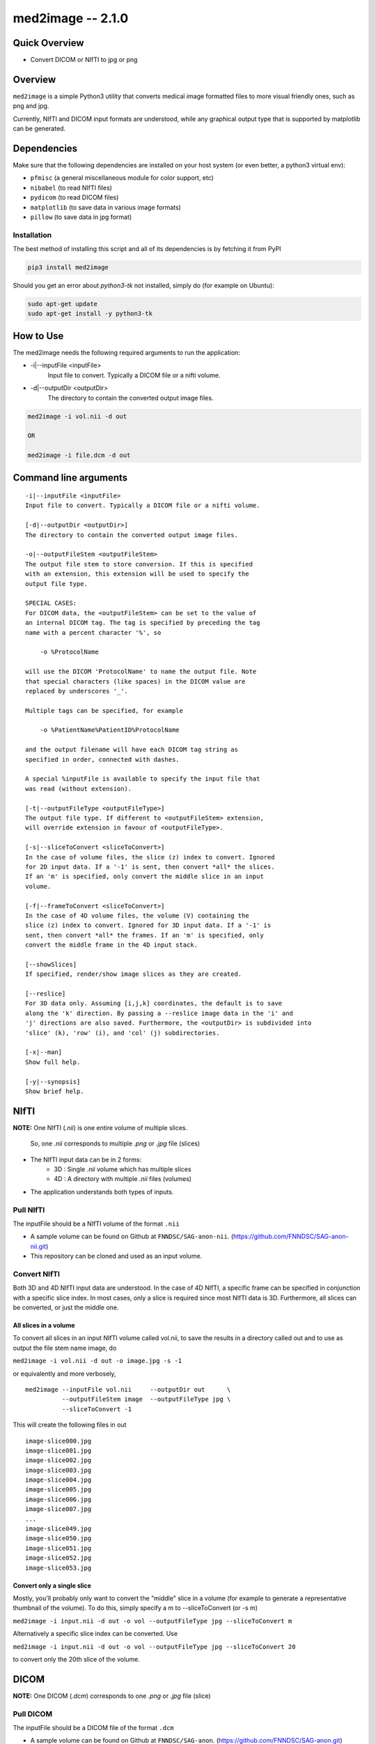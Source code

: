 med2image -- 2.1.0
==================

Quick Overview
--------------

-  Convert DICOM or NIfTI to jpg or png

Overview
--------

``med2image`` is a simple Python3 utility that converts medical image
formatted files to more visual friendly ones, such as png and jpg.

Currently, NIfTI and DICOM input formats are understood, while any
graphical output type that is supported by matplotlib can be generated.

Dependencies
------------

Make sure that the following dependencies are installed on your host
system (or even better, a python3 virtual env):

-  ``pfmisc`` (a general miscellaneous module for color support, etc) 
-  ``nibabel`` (to read NIfTI files)
-  ``pydicom`` (to read DICOM files)
-  ``matplotlib`` (to save data in various image formats)
-  ``pillow`` (to save data in jpg format)

Installation
~~~~~~~~~~~~

The best method of installing this script and all of its dependencies is
by fetching it from PyPI

.. code:: bash

        pip3 install med2image

Should you get an error about `python3-tk` not installed, simply do (for example on Ubuntu):

.. code:: bash

        sudo apt-get update
        sudo apt-get install -y python3-tk

How to Use
----------

The med2image needs the following required arguments to run the application:

- -i|--inputFile <inputFile>
        Input file to convert. Typically a DICOM file or a nifti volume.

- -d|--outputDir <outputDir>
        The directory to contain the converted output image files.

.. code:: bash

    med2image -i vol.nii -d out

    OR

    med2image -i file.dcm -d out

Command line arguments
----------------------

::

        -i|--inputFile <inputFile>
        Input file to convert. Typically a DICOM file or a nifti volume.

        [-d|--outputDir <outputDir>]
        The directory to contain the converted output image files.

        -o|--outputFileStem <outputFileStem>
        The output file stem to store conversion. If this is specified
        with an extension, this extension will be used to specify the
        output file type.

        SPECIAL CASES:
        For DICOM data, the <outputFileStem> can be set to the value of
        an internal DICOM tag. The tag is specified by preceding the tag
        name with a percent character '%', so

            -o %ProtocolName

        will use the DICOM 'ProtocolName' to name the output file. Note
        that special characters (like spaces) in the DICOM value are
        replaced by underscores '_'.

        Multiple tags can be specified, for example

            -o %PatientName%PatientID%ProtocolName

        and the output filename will have each DICOM tag string as
        specified in order, connected with dashes.

        A special %inputFile is available to specify the input file that
        was read (without extension).

        [-t|--outputFileType <outputFileType>]
        The output file type. If different to <outputFileStem> extension,
        will override extension in favour of <outputFileType>.

        [-s|--sliceToConvert <sliceToConvert>]
        In the case of volume files, the slice (z) index to convert. Ignored
        for 2D input data. If a '-1' is sent, then convert *all* the slices.
        If an 'm' is specified, only convert the middle slice in an input
        volume.

        [-f|--frameToConvert <sliceToConvert>]
        In the case of 4D volume files, the volume (V) containing the
        slice (z) index to convert. Ignored for 3D input data. If a '-1' is
        sent, then convert *all* the frames. If an 'm' is specified, only
        convert the middle frame in the 4D input stack.

        [--showSlices]
        If specified, render/show image slices as they are created.

        [--reslice]
        For 3D data only. Assuming [i,j,k] coordinates, the default is to save
        along the 'k' direction. By passing a --reslice image data in the 'i' and
        'j' directions are also saved. Furthermore, the <outputDir> is subdivided into
        'slice' (k), 'row' (i), and 'col' (j) subdirectories.

        [-x|--man]
        Show full help.

        [-y|--synopsis]
        Show brief help.

NIfTI
-----
**NOTE:** One NIfTI (`.nii`) is one entire volume of multiple slices.

     So, one `.nii` corresponds to multiple `.png` or `.jpg` file (slices)

- The NIfTI input data can be in 2 forms:
    - 3D : Single `.nii` volume which has multiple slices
    - 4D : A directory with multiple `.nii` files (volumes)

- The application understands both types of inputs.

Pull NIfTI
~~~~~~~~~~

The inputFile should be a NIfTI volume of the format ``.nii``

- A sample volume can be found on Github at ``FNNDSC/SAG-anon-nii``. (https://github.com/FNNDSC/SAG-anon-nii.git)

- This repository can be cloned and used as an input volume.

Convert NIfTI
~~~~~~~~~~~~~

Both 3D and 4D NIfTI input data are understood. In the case of 4D NIfTI,
a specific frame can be specified in conjunction with a specific slice
index. In most cases, only a slice is required since most NIfTI data is
3D. Furthermore, all slices can be converted, or just the middle one.


All slices in a volume
^^^^^^^^^^^^^^^^^^^^^^

To convert all slices in an input NIfTI volume called vol.nii, to save
the results in a directory called out and to use as output the file stem
name image, do

``med2image -i vol.nii -d out -o image.jpg -s -1``

or equivalently and more verbosely,

::

    med2image --inputFile vol.nii     --outputDir out      \
              --outputFileStem image  --outputFileType jpg \
              --sliceToConvert -1

This will create the following files in out

::

    image-slice000.jpg
    image-slice001.jpg
    image-slice002.jpg
    image-slice003.jpg
    image-slice004.jpg
    image-slice005.jpg
    image-slice006.jpg
    image-slice007.jpg
    ...
    image-slice049.jpg
    image-slice050.jpg
    image-slice051.jpg
    image-slice052.jpg
    image-slice053.jpg

Convert only a single slice
^^^^^^^^^^^^^^^^^^^^^^^^^^^

Mostly, you'll probably only want to convert the "middle" slice in a
volume (for example to generate a representative thumbnail of the
volume). To do this, simply specify a m to --sliceToConvert (or -s m)

``med2image -i input.nii -d out -o vol --outputFileType jpg --sliceToConvert m``

Alternatively a specific slice index can be converted. Use

``med2image -i input.nii -d out -o vol --outputFileType jpg --sliceToConvert 20``

to convert only the 20th slice of the volume.

DICOM
-----

**NOTE:** One DICOM (`.dcm`) corresponds to one `.png` or `.jpg` file (slice)

Pull DICOM
~~~~~~~~~~

The inputFile should be a DICOM file of the format ``.dcm``


- A sample volume can be found on Github at ``FNNDSC/SAG-anon``. (https://github.com/FNNDSC/SAG-anon.git)

- This repository can be cloned and used as an input volume.

Convert DICOM
~~~~~~~~~~~~~

Convert a single DICOM file
^^^^^^^^^^^^^^^^^^^^^^^^^^^^


Mostly, you'll probably only want to convert the "middle" slice in a
DICOM directory (for example to generate a representative thumbnail of the
directory). To do this, simply specify a m to --sliceToConvert (or -s m)

``med2image -i slice.dcm -d out -o slice --outputFileType jpg --sliceToConvert m``

Alternatively a specific slice index can be converted. Use

``med2image -i slice.dcm -d out -o slice --outputFileType jpg --sliceToConvert 20``

to convert only the 20th slice of the volume.


**Note:** If outputDir (-d) is not mentioned, the slice will get created in the current directory.

Convert all DICOMS in a directory/series
^^^^^^^^^^^^^^^^^^^^^^^^^^^^^^^^^^^^^^^^

To convert all the DICOMS in a directory, simply specifiy a '-1' to the
sliceIndex:

``med2image -i inputDir/slice.dcm -d outputDir -o slice.jpg -s -1``

**Note:** that this assumes all the DICOM files in the directory inputDir
belong to the same series.


Multiple Direction Reslicing
----------------------------

By default, only the slice (or slices) in the acquisition direction are
converted. However, by passing a `--reslice` to the script, all dimensions are
converted. Since the script does not know the anatomical orientation of
the image, the directions are simply labeled x, y, and z.

The z direction is the original acquistion (slice) direction, while x
and y correspond to planes normal to the row and column directions.

Converted images are stored in subdirectories labeled x, y, and z.

**NOTE:** In case of DICOM images, the `--reslice` option will work only if all slices in the directory are converted which means: ``--sliceToConvert -1``